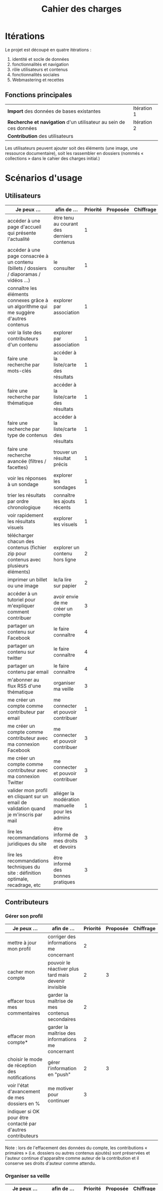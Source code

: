 #+TITLE: Cahier des charges

* Itérations

Le projet est découpé en quatre itérations :

1. identité et socle de données
2. fonctionnalités et navigation
3. rôle utilisateurs et contenus
4. fonctionnalités sociales
5. Webmastering et recettes

** Fonctions principales

| *Import* des données de bases existantes                          | Itération 1 |
| *Recherche et navigation* d'un utilisateur au sein de ces données | Itération 2 |
| *Contribution* des utilisateurs                                   |             |

Les utilisateurs peuvent ajouter soit des éléments (une image, une
ressource documentaire), soit les rassembler en dossiers (nommés «
collections » dans le cahier des charges initial.)

* Scénarios d'usage

** Utilisateurs

| Je peux …                                                                              | afin de …                                      | Priorité | Proposée | Chiffrage |
|----------------------------------------------------------------------------------------+------------------------------------------------+----------+----------+-----------|
| accéder à une page d'accueil qui présente l'actualité                                  | être tenu au courant des derniers contenus     |        1 |          |           |
| accéder à une page consacrée à un contenu (billets / dossiers / diaporamas / vidéos …) | le consulter                                   |        1 |          |           |
| connaître les éléments connexes grâce à un algorithme qui me suggère d'autres contenus | explorer par association                       |        1 |          |           |
| voir la liste des contributeurs d'un contenu                                           | explorer par association                       |        1 |          |           |
| faire une recherche par mots-clés                                                      | accéder à la liste/carte des résultats         |        1 |          |           |
| faire une recherche par thématique                                                     | accéder à la liste/carte des résultats         |        1 |          |           |
| faire une recherche par type de contenus                                               | accéder à la liste/carte des résultats         |        1 |          |           |
| faire une recherche avancée (filtres / facettes)                                       | trouver un résultat précis                     |        1 |          |           |
| voir les réponses à un sondage                                                         | explorer les sondages                          |        1 |          |           |
| trier les résultats par ordre chronologique                                            | connaître les ajouts récents                   |        1 |          |           |
| voir rapidement les résultats visuels                                                  | explorer les visuels                           |        1 |          |           |
| télécharger chacun des contenus (fichier zip pour contenus avec plusieurs éléments)    | explorer un contenu hors ligne                 |        2 |          |           |
| imprimer un billet ou une image                                                        | le/la lire sur papier                          |        2 |          |           |
| accéder à un tutoriel pour m'expliquer comment contribuer                              | avoir envie de me créer un compte              |        3 |          |           |
| partager un contenu sur Facebook                                                       | le faire connaître                             |        4 |          |           |
| partager un contenu sur twitter                                                        | le faire connaître                             |        4 |          |           |
| partager un contenu par email                                                          | le faire connaître                             |        4 |          |           |
| m'abonner au flux RSS d'une thématique                                                 | organiser ma veille                            |        3 |          |           |
| me créer un compte comme contributeur par email                                        | me connecter et pouvoir contribuer             |        1 |          |           |
| me créer un compte comme contributeur avec ma connexion Facebook                       | me connecter et pouvoir contribuer             |        3 |          |           |
| me créer un compte comme contributeur avec ma connexion Twitter                        | me connecter et pouvoir contribuer             |        3 |          |           |
| valider mon profil en cliquant sur un email de validation quand je m'inscris par mail  | alléger la modération manuelle pour les admins |        1 |          |           |
| lire les recommandations juridiques du site                                            | être informé de mes droits et devoirs          |        3 |          |           |
| lire les recommandations techniques du site : définition optimale, recadrage, etc      | être informé des bonnes pratiques              |        3 |          |           |

** Contributeurs

*** Gérer son profil

| Je peux …                                                    | afin de …                                             | Priorité | Proposée | Chiffrage |
|--------------------------------------------------------------+-------------------------------------------------------+----------+----------+-----------|
| mettre à jour mon profil                                     | corriger des informations me concernant               |        2 |          |           |
| cacher mon compte                                            | pouvoir le réactiver plus tard mais devenir invisible |        2 |        3 |           |
| effacer tous mes commentaires                                | garder la maîtrise de mes contenus secondaires        |        2 |          |           |
| effacer mon compte*                                          | garder la maîtrise des informations me concernant     |        2 |          |           |
| choisir le mode de réception des notifications               | gérer l'information en "push"                         |        2 |        3 |           |
| voir l'état d'avancement  de mes dossiers en %               | me motiver pour continuer                             |        3 |          |           |
| indiquer si OK pour être contacté par d'autres contributeurs |                                                       |          |          |           |

Note : lors de l'effacement des données du compte, les contributions
« primaires » (i.e. dossiers ou autres contenus ajoutés) sont préservées
et l'auteur continue d'apparaître comme auteur de la contribution et
il conserve ses droits d'auteur comme attendu.

*** Organiser sa veille

| Je peux …                                                              | afin de …                                    | Priorité | Proposée | Chiffrage |
|------------------------------------------------------------------------+----------------------------------------------+----------+----------+-----------|
| accéder au classement des 10 contributeurs les plus actifs             | organiser sa veille                          |        3 |          |           |
| accéder aux classement des 10 derniers commentaires                    | organiser sa veille                          |        3 |          |           |
| accéder au classement des 10 contributions les plus commentées         | organiser sa veille                          |        3 |          |           |
| suivre un contributeur                                                 | organiser ma veille                          |        0 |        2 |           |
| suivre une thématique                                                  | organiser ma veille                          |       .0 |        2 |           |
| recevoir des notifications lors de commentaires sur mes contributions  | suivre mes contributions                     |        3 |          |           |
| voir une liste de l'ensemble de mes contributions                      | suivre mes contributions                     |        0 |        2 |           |
|------------------------------------------------------------------------+----------------------------------------------+----------+----------+-----------|
| Télécharger un dossier sous format zip (avec .html et fichiers images) | consulter les contenus hors-ligne            |        2 |        3 |           |
| Télécharger un contenu dans son format natif (pdf/jpg/png etc.)        | consulter les contenus hors-ligne            |        0 |        3 |           |
| créer une ou plusieurs liste(s) de suivi                               | organiser ma veille                          |        0 |        3 |           |
| ajouter un contenu à une liste de suivi                                | organiser ma veille                          |        0 |        3 |           |
| partager une liste de suivi publiquement                               | partager ma veille                           |        0 |        3 |           |
| partager une liste de suivi avec ceux qui me suivent                   | partager ma veille et encourager à me suivre |        0 |        3 |           |
| gérer mes listes de suivi (renommer, explorer, recherche, suppression) | organiser ma veille                          |        0 |        3 |           |
| créer un dossier à partir d'éléments d'une liste de suivi              | inciter à créer des dossiers                 |        0 |        3 |           |

*** Contribuer

| Je peux …                                                      | afin de …                                                   | Priorité | Proposée | Chiffrage |
|----------------------------------------------------------------+-------------------------------------------------------------+----------+----------+-----------|
| créer un visuel en WYSIWYG / vidéo / fichier son               | enrichir la plate-forme                                     |        1 |          |           |
| créer un billet et l'éditer en WYSIWYG                         | enrichir la plate-forme                                     |        1 |          |           |
| créer un edito et l'éditer en WYSIWYG                          | enrichir la plate-forme                                     |        1 |          |           |
| créer un diaporama et agencer l'ordre des diapos en WYSIWYG    | enrichir la plate-forme                                     |        1 |          |           |
| créer un dossier et choisir ses contenus en WYSIWYG            | enrichir la plate-forme                                     |        1 |          |           |
| créer une question / réponse pour la FAQ                       | enrichir la plate-forme                                     |       .0 |        2 |           |
| créer un QCM                                                   | enrichir la plate-forme                                     |        3 |          |           |
| créer un sondage                                               | enrichir la plate-forme                                     |        3 |          |           |
| créer un événement                                             | enrichir la plate-forme                                     |        0 |        2 |           |
| créer une entrée de glossaire                                  | enrichir la plate-forme                                     |        0 |        2 |           |
| à la publication d'un dossier, forcer la création d'un edito   | obliger à créer un edito pour les dossiers                  |        0 |        2 |           |
| en créant un dossier, chercher et choisir ses contenus WYSIWYG | faciliter le rassemblement des contenus pour les dossiers   |        1 |          |           |
|----------------------------------------------------------------+-------------------------------------------------------------+----------+----------+-----------|
| protéger l'accès à un contenu par mot de passe                 | partager ce contenu de façon confidentielle                 |        0 |        3 |           |
| définir la modération a priori ou a posteriori pour un dossier | indiquer le mode de contribution accepté                    |        0 |        3 |           |
|----------------------------------------------------------------+-------------------------------------------------------------+----------+----------+-----------|
| commenter les billets, dossiers, diaporamas, parcours          | donner son avis / enrichir une discussion                   |        0 |        2 |           |
| prévisualiser un commentaire avant de le publier               | vérifier que le commentaire soumis à modération est correct |        3 |          |           |
| proposer un commentaire pour validation                        | soumettre le commentaire à la modération                    |        4 |          |           |
| ajouter un tag/commentaire à un visuel à un endroit précis     | enrichir le visuel de façon précise                         |        3 |          |           |
| tagger un contenu texte en surlignant un passage du texte      | enrichir le contenu texte de façon précise                  |        0 |        4 |           |
|----------------------------------------------------------------+-------------------------------------------------------------+----------+----------+-----------|
| proposer de publier des photos sur une cartographie            |                                                             |        0 |        4 |           |
| contacter un contributeur                                      | échanger avec lui directement                               |        5 |          |           |

Pour la création des dossiers, le WYSIWYG est à élaborer : on pourra
par exemple ajouter des contenus par glisser-déposer, et remplir les
champs relatifs au dossier de manière guidée (quelques champs sont
présentés à l'écran avec un système de "paging", plutôt qu'une longue
page avec tous les champs.)

*** Partager

| Je peux …                                                          | afin de …                       | Priorité | Proposée | Chiffrage |
|--------------------------------------------------------------------+---------------------------------+----------+----------+-----------|
| partager un contenu que je viens d'ajouter sur les réseaux sociaux | faire savoir que je contribue   |        4 |          |           |
| partager un résultat (badge) obtenu via gamification               | faire savoir que je joue        |        4 |          |           |
| interagir via un forum                                             | partager mes interrogations     |        0 |        3 |           |
| signaler un problème sur un contenu (par ex: droits d'auteur)      | aider les administrateurs       |        3 |          |           |
|--------------------------------------------------------------------+---------------------------------+----------+----------+-----------|
| soumettre un dossier pour qu'il soit en une                        | signaler un dossier intéressant |        0 |        4 |           |

** Administrateurs

| Je peux …                                                       | afin de …                                                | Priorité | Proposée | Chiffrage |
|-----------------------------------------------------------------+----------------------------------------------------------+----------+----------+-----------|
| me connecter comme administrateur                               | gérer des contenus et utilisateurs                       |        1 |          |           |
| accéder au back office                                          | avoir une vue d'ensemble de l'activité de la plate-forme |      0.0 |        2 |           |
| voir tous les imports                                           | m'assurer qu'il n'y a pas de bugs                        |        2 |          |           |
| faire un nouvel import Gertrude                                 | mettre à jour les données ou les enrichir                |      0.0 |        2 |           |
| éditer un contenu : le modifier, le bloquer, changer mdp, etc.  | aider les contributeurs                                  |        1 |          |           |
| éditer un utilisateur (modifier, bloquer, etc.)                 | aider les contributeurs                                  |        2 |          |           |
| modérer les commentaires en attente de modération un par un     | aider les contributeurs                                  |        3 |          |           |
| modérer les commentaires en attente de modération d'un coup     | aider les contributeurs                                  |        3 |          |           |
|-----------------------------------------------------------------+----------------------------------------------------------+----------+----------+-----------|
| voir tous les contenus signalés comme problématiques            | intervenir pour résoudre ces problèmes                   |        0 |        4 |           |
| voir le nombre de contributeurs connectés en temps réel         | accéder à des statistiques                               |        2 |          |           |
| voir les 10 dernières contributions                             | accéder à des statistiques                               |        4 |          |           |
| voir les 10 contenus les plus consultés                         | accéder à des statistiques                               |        4 |          |           |
| voir les 10 dossiers avec le plus grand nombre de contributeurs | accéder à des statistiques                               |        4 |          |           |
| voir l'état d'avancement de tous les dossiers                   | intervenir pour aider à avancer                          |        4 |          |           |
| répartition des consultations par thème                         | accéder à des statistiques                               |        4 |          |           |
| répartition des abonnés par thème                               | accéder à des statistiques                               |        4 |          |           |
| répartition des contributions par thème                         | accéder à des statistiques                               |        4 |          |           |

* Résumé du cahier des charges par itération

** Itération 1 : accès au socle de données

Le cahier des charges de cette première itération :

- Création d'un module d'import des données de Gertrude dans la base
  de données du portail (ce qui demande d'avoir défini les données qui
  seront importées -- voir problème du /mapping/.)

- Mise en place d'un système pour l'import des autres bases en
  fonction de ce que nous savons d'elles (par exemple : quelles
  technologies sont utilisées pour les bases métiers ?)

- Construction d'une interface minimale sous Drupal pour la navigation
  au sein des données importées, ce qui demande d'avoir défini quelles
  données vont être exposées via l'interface.

  Note : l'interface minimale n'a pas besoin de correspondre au
  storyboarding final du site - c'est juste un "proof of concept"
  (POC) pour vérifier que les données sont correctement importées et
  accessibles.

** Itération 2 : navigation dans la base de données

- Finalisation des mockups et du storyboarding.

- Implémentation de l'interface de navigation finale.

** Itération 3 : fonctionnalités contributives
** Itération 4 : fonctionnalités sociales
